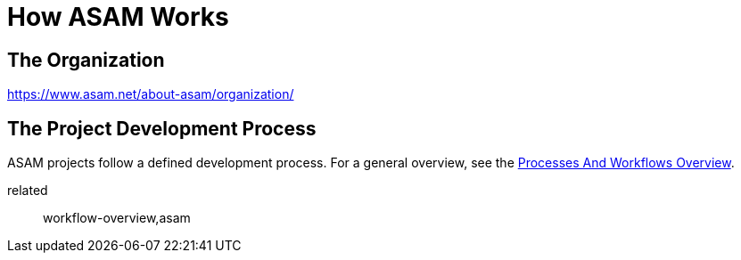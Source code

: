 = How ASAM Works
:description: Links to the current contact page for ASAM Office members.
:keywords: about, asam, new-here-content, organization,

== The Organization
https://www.asam.net/about-asam/organization/

== The Project Development Process
ASAM projects follow a defined development process. For a general overview, see the xref:new_here/processes-and-workflows-overview.adoc[Processes And Workflows Overview].

related:: workflow-overview,asam